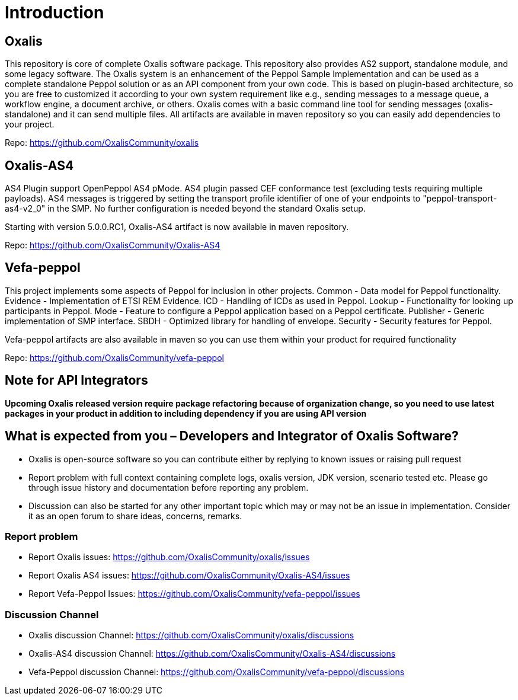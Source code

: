 = Introduction [[introduction]]

== Oxalis

​This repository is core of complete Oxalis software package. This repository also provides AS2 support, standalone module, and some legacy software. The Oxalis system is an enhancement of the Peppol Sample Implementation and can be used as a complete standalone Peppol solution or as an API component from your own code. This is based on plugin-based architecture, so you are free to customized it according to your own system requirement like e.g., sending messages to a message queue, a workflow engine, a document archive, or others. Oxalis comes with a basic command line tool for sending messages (oxalis-standalone) and it can send multiple files. All artifacts are available in maven repository so you can easily add dependencies to your project.

Repo: https://github.com/OxalisCommunity/oxalis

== Oxalis-AS4

AS4 Plugin support OpenPeppol AS4 pMode. AS4 plugin passed CEF conformance test (excluding tests requiring multiple payloads). AS4 messages is triggered by setting the transport profile identifier of one of your endpoints to "peppol-transport-as4-v2_0" in the SMP. No further configuration is needed beyond the standard Oxalis setup.

Starting with version 5.0.0.RC1, Oxalis-AS4 artifact is now available in maven repository.

Repo: https://github.com/OxalisCommunity/Oxalis-AS4

== Vefa-peppol

This project implements some aspects of Peppol for inclusion in other projects.
Common - Data model for Peppol functionality.
Evidence - Implementation of ETSI REM Evidence.
ICD - Handling of ICDs as used in Peppol.
Lookup - Functionality for looking up participants in Peppol.
Mode - Feature to configure a Peppol application based on a Peppol certificate.
Publisher - Generic implementation of SMP interface.
SBDH - Optimized library for handling of envelope.
Security - Security features for Peppol.

Vefa-peppol artifacts are also available in maven so you can use them within your product for required functionality

Repo: https://github.com/OxalisCommunity/vefa-peppol

== Note for API Integrators
*Upcoming Oxalis released version require package refactoring because of organization change, so you need to use latest packages in your product in addition to including dependency if you are using API version*

== What is expected from you – Developers and Integrator of Oxalis Software?
- Oxalis is open-source software so you can contribute either by replying to known issues or raising pull request
- Report problem with full context containing complete logs, oxalis version, JDK version, scenario tested etc. Please go through issue history and documentation before reporting any problem.
- Discussion can also be started for any other important topic which may or may not be an issue in implementation. Consider it as an open forum to share ideas, concerns, remarks.

=== Report problem
- Report Oxalis issues: https://github.com/OxalisCommunity/oxalis/issues
- Report Oxalis AS4 issues: https://github.com/OxalisCommunity/Oxalis-AS4/issues
- Report Vefa-Peppol Issues: https://github.com/OxalisCommunity/vefa-peppol/issues

=== Discussion Channel
- Oxalis discussion Channel: https://github.com/OxalisCommunity/oxalis/discussions
- Oxalis-AS4 discussion Channel: https://github.com/OxalisCommunity/Oxalis-AS4/discussions
- Vefa-Peppol discussion Channel: https://github.com/OxalisCommunity/vefa-peppol/discussions